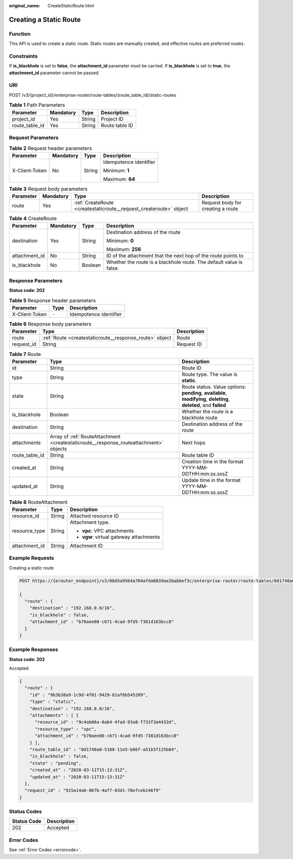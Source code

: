 :original_name: CreateStaticRoute.html

.. _CreateStaticRoute:

Creating a Static Route
=======================

Function
--------

This API is used to create a static route. Static routes are manually created, and effective routes are preferred routes.

Constraints
-----------

If **is_blackhole** is set to **false**, the **attachment_id** parameter must be carried. If **is_blackhole** is set to **true**, the **attachment_id** parameter cannot be passed.

URI
---

POST /v3/{project_id}/enterprise-router/route-tables/{route_table_id}/static-routes

.. table:: **Table 1** Path Parameters

   ============== ========= ====== ==============
   Parameter      Mandatory Type   Description
   ============== ========= ====== ==============
   project_id     Yes       String Project ID
   route_table_id Yes       String Route table ID
   ============== ========= ====== ==============

Request Parameters
------------------

.. table:: **Table 2** Request header parameters

   +-----------------+-----------------+-----------------+------------------------+
   | Parameter       | Mandatory       | Type            | Description            |
   +=================+=================+=================+========================+
   | X-Client-Token  | No              | String          | Idempotence identifier |
   |                 |                 |                 |                        |
   |                 |                 |                 | Minimum: **1**         |
   |                 |                 |                 |                        |
   |                 |                 |                 | Maximum: **64**        |
   +-----------------+-----------------+-----------------+------------------------+

.. table:: **Table 3** Request body parameters

   +-----------+-----------+--------------------------------------------------------------------+-----------------------------------+
   | Parameter | Mandatory | Type                                                               | Description                       |
   +===========+===========+====================================================================+===================================+
   | route     | Yes       | :ref:`CreateRoute <createstaticroute__request_createroute>` object | Request body for creating a route |
   +-----------+-----------+--------------------------------------------------------------------+-----------------------------------+

.. _createstaticroute__request_createroute:

.. table:: **Table 4** CreateRoute

   +-----------------+-----------------+-----------------+---------------------------------------------------------------------+
   | Parameter       | Mandatory       | Type            | Description                                                         |
   +=================+=================+=================+=====================================================================+
   | destination     | Yes             | String          | Destination address of the route                                    |
   |                 |                 |                 |                                                                     |
   |                 |                 |                 | Minimum: **0**                                                      |
   |                 |                 |                 |                                                                     |
   |                 |                 |                 | Maximum: **256**                                                    |
   +-----------------+-----------------+-----------------+---------------------------------------------------------------------+
   | attachment_id   | No              | String          | ID of the attachment that the next hop of the route points to       |
   +-----------------+-----------------+-----------------+---------------------------------------------------------------------+
   | is_blackhole    | No              | Boolean         | Whether the route is a blackhole route. The default value is false. |
   +-----------------+-----------------+-----------------+---------------------------------------------------------------------+

Response Parameters
-------------------

**Status code: 202**

.. table:: **Table 5** Response header parameters

   ============== ===== ======================
   Parameter      Type  Description
   ============== ===== ======================
   X-Client-Token ``-`` Idempotence identifier
   ============== ===== ======================

.. table:: **Table 6** Response body parameters

   +------------+---------------------------------------------------------+-------------+
   | Parameter  | Type                                                    | Description |
   +============+=========================================================+=============+
   | route      | :ref:`Route <createstaticroute__response_route>` object | Route       |
   +------------+---------------------------------------------------------+-------------+
   | request_id | String                                                  | Request ID  |
   +------------+---------------------------------------------------------+-------------+

.. _createstaticroute__response_route:

.. table:: **Table 7** Route

   +----------------+---------------------------------------------------------------------------------------+-------------------------------------------------------------------------------------------------------------------+
   | Parameter      | Type                                                                                  | Description                                                                                                       |
   +================+=======================================================================================+===================================================================================================================+
   | id             | String                                                                                | Route ID                                                                                                          |
   +----------------+---------------------------------------------------------------------------------------+-------------------------------------------------------------------------------------------------------------------+
   | type           | String                                                                                | Route type. The value is **static**.                                                                              |
   +----------------+---------------------------------------------------------------------------------------+-------------------------------------------------------------------------------------------------------------------+
   | state          | String                                                                                | Route status. Value options: **pending**, **available**, **modifying**, **deleting**, **deleted**, and **failed** |
   +----------------+---------------------------------------------------------------------------------------+-------------------------------------------------------------------------------------------------------------------+
   | is_blackhole   | Boolean                                                                               | Whether the route is a blackhole route                                                                            |
   +----------------+---------------------------------------------------------------------------------------+-------------------------------------------------------------------------------------------------------------------+
   | destination    | String                                                                                | Destination address of the route                                                                                  |
   +----------------+---------------------------------------------------------------------------------------+-------------------------------------------------------------------------------------------------------------------+
   | attachments    | Array of :ref:`RouteAttachment <createstaticroute__response_routeattachment>` objects | Next hops                                                                                                         |
   +----------------+---------------------------------------------------------------------------------------+-------------------------------------------------------------------------------------------------------------------+
   | route_table_id | String                                                                                | Route table ID                                                                                                    |
   +----------------+---------------------------------------------------------------------------------------+-------------------------------------------------------------------------------------------------------------------+
   | created_at     | String                                                                                | Creation time in the format YYYY-MM-DDTHH:mm:ss.sssZ                                                              |
   +----------------+---------------------------------------------------------------------------------------+-------------------------------------------------------------------------------------------------------------------+
   | updated_at     | String                                                                                | Update time in the format YYYY-MM-DDTHH:mm:ss.sssZ                                                                |
   +----------------+---------------------------------------------------------------------------------------+-------------------------------------------------------------------------------------------------------------------+

.. _createstaticroute__response_routeattachment:

.. table:: **Table 8** RouteAttachment

   +-----------------------+-----------------------+-----------------------------------------+
   | Parameter             | Type                  | Description                             |
   +=======================+=======================+=========================================+
   | resource_id           | String                | Attached resource ID                    |
   +-----------------------+-----------------------+-----------------------------------------+
   | resource_type         | String                | Attachment type.                        |
   |                       |                       |                                         |
   |                       |                       | -  **vpc**: VPC attachments             |
   |                       |                       |                                         |
   |                       |                       | -  **vgw**: virtual gateway attachments |
   +-----------------------+-----------------------+-----------------------------------------+
   | attachment_id         | String                | Attachment ID                           |
   +-----------------------+-----------------------+-----------------------------------------+

Example Requests
----------------

Creating a static route

.. code-block:: text

   POST https://{erouter_endpoint}/v3/08d5a9564a704afda6039ae2babbef3c/enterprise-router/route-tables/0d1748a0-5188-11e5-b86f-a51b5f125b84/static-routes

   {
     "route" : {
       "destination" : "192.168.0.0/16",
       "is_blackhole" : false,
       "attachment_id" : "b70aee08-c671-4cad-9fd5-7381d163bcc8"
     }
   }

Example Responses
-----------------

**Status code: 202**

Accepted

.. code-block::

   {
     "route" : {
       "id" : "9b3b38a9-1c9d-4f01-9429-81af6b545289",
       "type" : "static",
       "destination" : "192.168.0.0/16",
       "attachments" : [ {
         "resource_id" : "9c4ab06a-0ab4-4fad-93a8-f733f3a4433d",
         "resource_type" : "vpc",
         "attachment_id" : "b70aee08-c671-4cad-9fd5-7381d163bcc8"
       } ],
       "route_table_id" : "0d1748a0-5188-11e5-b86f-a51b5f125b84",
       "is_blackhole" : false,
       "state" : "pending",
       "created_at" : "2020-03-11T15:13:31Z",
       "updated_at" : "2020-03-11T15:13:31Z"
     },
     "request_id" : "915a14a6-867b-4af7-83d1-70efceb146f9"
   }

Status Codes
------------

=========== ===========
Status Code Description
=========== ===========
202         Accepted
=========== ===========

Error Codes
-----------

See :ref:`Error Codes <errorcode>`.
